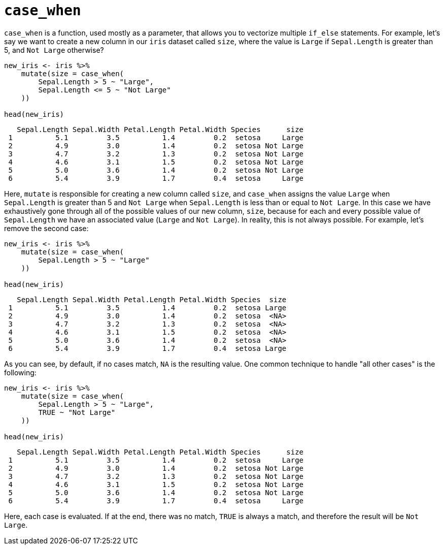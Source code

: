 = `case_when`

`case_when` is a function, used mostly as a parameter, that allows you to vectorize multiple `if_else` statements. For example, let's say we want to create a new column in our `iris` dataset called `size`, where the value is `Large` if `Sepal.Length` is greater than 5, and `Not Large` otherwise?

[source,r]
----
new_iris <- iris %>%
    mutate(size = case_when(
        Sepal.Length > 5 ~ "Large",
        Sepal.Length <= 5 ~ "Not Large"
    ))

head(new_iris)
----
----
   Sepal.Length Sepal.Width Petal.Length Petal.Width Species      size
 1          5.1         3.5          1.4         0.2  setosa     Large
 2          4.9         3.0          1.4         0.2  setosa Not Large
 3          4.7         3.2          1.3         0.2  setosa Not Large
 4          4.6         3.1          1.5         0.2  setosa Not Large
 5          5.0         3.6          1.4         0.2  setosa Not Large
 6          5.4         3.9          1.7         0.4  setosa     Large
----

Here, `mutate` is responsible for creating a new column called `size`, and `case_when` assigns the value `Large` when `Sepal.Length` is greater than 5 and `Not Large` when `Sepal.Length` is less than or equal to `Not Large`. In this case we have exhaustively gone through all of the possible values of our new column, `size`, because for each and every possible value of `Sepal.Length` we have an associated value (`Large` and `Not Large`). In reality, this is not always possible. For example, let's remove the second case:

[source,r]
----
new_iris <- iris %>%
    mutate(size = case_when(
        Sepal.Length > 5 ~ "Large"
    ))

head(new_iris)
----
----
   Sepal.Length Sepal.Width Petal.Length Petal.Width Species  size
 1          5.1         3.5          1.4         0.2  setosa Large
 2          4.9         3.0          1.4         0.2  setosa  <NA>
 3          4.7         3.2          1.3         0.2  setosa  <NA>
 4          4.6         3.1          1.5         0.2  setosa  <NA>
 5          5.0         3.6          1.4         0.2  setosa  <NA>
 6          5.4         3.9          1.7         0.4  setosa Large
----

As you can see, by default, if no cases match, `NA` is the resulting value. One common technique to handle "all other cases" is the following:

[source,r]
----
new_iris <- iris %>%
    mutate(size = case_when(
        Sepal.Length > 5 ~ "Large",
        TRUE ~ "Not Large"
    ))

head(new_iris)
----
----
   Sepal.Length Sepal.Width Petal.Length Petal.Width Species      size
 1          5.1         3.5          1.4         0.2  setosa     Large
 2          4.9         3.0          1.4         0.2  setosa Not Large
 3          4.7         3.2          1.3         0.2  setosa Not Large
 4          4.6         3.1          1.5         0.2  setosa Not Large
 5          5.0         3.6          1.4         0.2  setosa Not Large
 6          5.4         3.9          1.7         0.4  setosa     Large
----

Here, each case is evaluated. If at the end, there was no match, `TRUE` is always a match, and therefore the result will be `Not Large`.